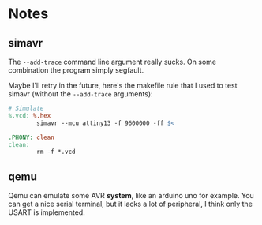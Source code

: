 * Notes

** simavr

The =--add-trace= command line argument really sucks. On some
combination the program simply segfault.

Maybe I'll retry in the future, here's the makefile rule that I used
to test simavr (without the =--add-trace= arguments):

#+begin_src makefile
  # Simulate
  %.vcd: %.hex
          simavr --mcu attiny13 -f 9600000 -ff $<

  .PHONY: clean
  clean:
          rm -f *.vcd
#+end_src

** qemu

Qemu can emulate some AVR **system**, like an arduino uno for
example. You can get a nice serial terminal, but it lacks a lot of
peripheral, I think only the USART is implemented.
